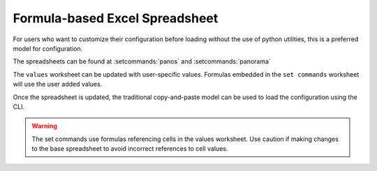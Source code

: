 .. _using_the_spreadsheet:

Formula-based Excel Spreadsheet
===============================

For users who want to customize their configuration before loading without the use of python utilities, this is a preferred
model for configuration.


The spreadsheets can be found at :setcommands:`panos` and :setcommands:`panorama`


The ``values`` worksheet can be updated with user-specific values. Formulas embedded in the ``set commands`` worksheet
will use the user added values.

Once the spreadsheet is updated, the traditional copy-and-paste model can be used to load the configuration using the CLI.


.. Warning::
    The set commands use formulas referencing cells in the values worksheet. Use caution if making changes to the base
    spreadsheet to avoid incorrect references to cell values.

